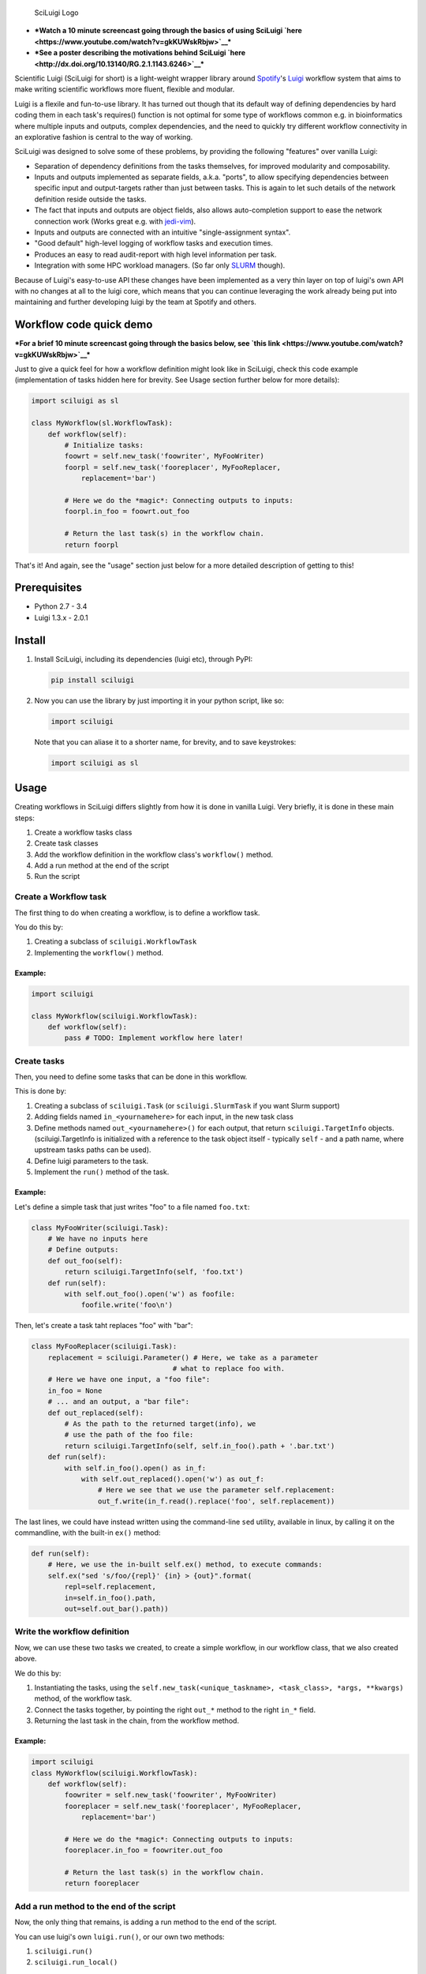 .. figure:: http://i.imgur.com/2aMT04J.png
   :alt: SciLuigi Logo

   SciLuigi Logo

-  ***Watch a 10 minute screencast going through the basics of using
   SciLuigi `here <https://www.youtube.com/watch?v=gkKUWskRbjw>`__***
-  ***See a poster describing the motivations behind SciLuigi
   `here <http://dx.doi.org/10.13140/RG.2.1.1143.6246>`__***

Scientific Luigi (SciLuigi for short) is a light-weight wrapper library
around `Spotify <http://spotify.com>`__'s
`Luigi <http://github.com/spotify/luigi>`__ workflow system that aims to
make writing scientific workflows more fluent, flexible and modular.

Luigi is a flexile and fun-to-use library. It has turned out though that
its default way of defining dependencies by hard coding them in each
task's requires() function is not optimal for some type of workflows
common e.g. in bioinformatics where multiple inputs and outputs, complex
dependencies, and the need to quickly try different workflow
connectivity in an explorative fashion is central to the way of working.

SciLuigi was designed to solve some of these problems, by providing the
following "features" over vanilla Luigi:

-  Separation of dependency definitions from the tasks themselves, for
   improved modularity and composability.
-  Inputs and outputs implemented as separate fields, a.k.a. "ports", to
   allow specifying dependencies between specific input and
   output-targets rather than just between tasks. This is again to let
   such details of the network definition reside outside the tasks.
-  The fact that inputs and outputs are object fields, also allows
   auto-completion support to ease the network connection work (Works
   great e.g. with
   `jedi-vim <https://github.com/davidhalter/jedi-vim>`__).
-  Inputs and outputs are connected with an intuitive "single-assignment
   syntax".
-  "Good default" high-level logging of workflow tasks and execution
   times.
-  Produces an easy to read audit-report with high level information per
   task.
-  Integration with some HPC workload managers. (So far only
   `SLURM <http://slurm.schedmd.com/>`__ though).

Because of Luigi's easy-to-use API these changes have been implemented
as a very thin layer on top of luigi's own API with no changes at all to
the luigi core, which means that you can continue leveraging the work
already being put into maintaining and further developing luigi by the
team at Spotify and others.

Workflow code quick demo
------------------------

***For a brief 10 minute screencast going through the basics below, see
`this link <https://www.youtube.com/watch?v=gkKUWskRbjw>`__***

Just to give a quick feel for how a workflow definition might look like
in SciLuigi, check this code example (implementation of tasks hidden
here for brevity. See Usage section further below for more details):

.. code:: python

    import sciluigi as sl

    class MyWorkflow(sl.WorkflowTask):
        def workflow(self):
            # Initialize tasks:
            foowrt = self.new_task('foowriter', MyFooWriter)
            foorpl = self.new_task('fooreplacer', MyFooReplacer,
                replacement='bar')

            # Here we do the *magic*: Connecting outputs to inputs:
            foorpl.in_foo = foowrt.out_foo

            # Return the last task(s) in the workflow chain.
            return foorpl

That's it! And again, see the "usage" section just below for a more
detailed description of getting to this!

Prerequisites
-------------

-  Python 2.7 - 3.4
-  Luigi 1.3.x - 2.0.1

Install
-------

1. Install SciLuigi, including its dependencies (luigi etc), through
   PyPI:

   .. code:: bash

       pip install sciluigi

2. Now you can use the library by just importing it in your python
   script, like so:

   .. code:: python

       import sciluigi

   Note that you can aliase it to a shorter name, for brevity, and to
   save keystrokes:

   .. code:: python

       import sciluigi as sl

Usage
-----

Creating workflows in SciLuigi differs slightly from how it is done in
vanilla Luigi. Very briefly, it is done in these main steps:

1. Create a workflow tasks class
2. Create task classes
3. Add the workflow definition in the workflow class's ``workflow()``
   method.
4. Add a run method at the end of the script
5. Run the script

Create a Workflow task
~~~~~~~~~~~~~~~~~~~~~~

The first thing to do when creating a workflow, is to define a workflow
task.

You do this by:

1. Creating a subclass of ``sciluigi.WorkflowTask``
2. Implementing the ``workflow()`` method.

Example:
^^^^^^^^

.. code:: python

    import sciluigi

    class MyWorkflow(sciluigi.WorkflowTask):
        def workflow(self):
            pass # TODO: Implement workflow here later!

Create tasks
~~~~~~~~~~~~

Then, you need to define some tasks that can be done in this workflow.

This is done by:

1. Creating a subclass of ``sciluigi.Task`` (or ``sciluigi.SlurmTask``
   if you want Slurm support)
2. Adding fields named ``in_<yournamehere>`` for each input, in the new
   task class
3. Define methods named ``out_<yournamehere>()`` for each output, that
   return ``sciluigi.TargetInfo`` objects. (sciluigi.TargetInfo is
   initialized with a reference to the task object itself - typically
   ``self`` - and a path name, where upstream tasks paths can be used).
4. Define luigi parameters to the task.
5. Implement the ``run()`` method of the task.

Example:
^^^^^^^^

Let's define a simple task that just writes "foo" to a file named
``foo.txt``:

.. code:: python

    class MyFooWriter(sciluigi.Task):
        # We have no inputs here
        # Define outputs:
        def out_foo(self):
            return sciluigi.TargetInfo(self, 'foo.txt')
        def run(self):
            with self.out_foo().open('w') as foofile:
                foofile.write('foo\n')

Then, let's create a task taht replaces "foo" with "bar":

.. code:: python

    class MyFooReplacer(sciluigi.Task):
        replacement = sciluigi.Parameter() # Here, we take as a parameter
                                      # what to replace foo with.
        # Here we have one input, a "foo file":
        in_foo = None
        # ... and an output, a "bar file":
        def out_replaced(self):
            # As the path to the returned target(info), we
            # use the path of the foo file:
            return sciluigi.TargetInfo(self, self.in_foo().path + '.bar.txt')
        def run(self):
            with self.in_foo().open() as in_f:
                with self.out_replaced().open('w') as out_f:
                    # Here we see that we use the parameter self.replacement:
                    out_f.write(in_f.read().replace('foo', self.replacement))

The last lines, we could have instead written using the command-line
``sed`` utility, available in linux, by calling it on the commandline,
with the built-in ``ex()`` method:

.. code:: python

        def run(self):
            # Here, we use the in-built self.ex() method, to execute commands:
            self.ex("sed 's/foo/{repl}' {in} > {out}".format(
                repl=self.replacement,
                in=self.in_foo().path,
                out=self.out_bar().path))

Write the workflow definition
~~~~~~~~~~~~~~~~~~~~~~~~~~~~~

Now, we can use these two tasks we created, to create a simple workflow,
in our workflow class, that we also created above.

We do this by:

1. Instantiating the tasks, using the
   ``self.new_task(<unique_taskname>, <task_class>, *args, **kwargs)``
   method, of the workflow task.
2. Connect the tasks together, by pointing the right ``out_*`` method to
   the right ``in_*`` field.
3. Returning the last task in the chain, from the workflow method.

Example:
^^^^^^^^

.. code:: python

    import sciluigi
    class MyWorkflow(sciluigi.WorkflowTask):
        def workflow(self):
            foowriter = self.new_task('foowriter', MyFooWriter)
            fooreplacer = self.new_task('fooreplacer', MyFooReplacer,
                replacement='bar')

            # Here we do the *magic*: Connecting outputs to inputs:
            fooreplacer.in_foo = foowriter.out_foo

            # Return the last task(s) in the workflow chain.
            return fooreplacer

Add a run method to the end of the script
~~~~~~~~~~~~~~~~~~~~~~~~~~~~~~~~~~~~~~~~~

Now, the only thing that remains, is adding a run method to the end of
the script.

You can use luigi's own ``luigi.run()``, or our own two methods:

1. ``sciluigi.run()``
2. ``sciluigi.run_local()``

The ``run_local()`` one, is handy if you don't want to run a central
scheduler daemon, but just want to run the workflow as a script.

Both of the above take the same options as ``luigi.run()``, so you can
for example set the main class to use (our workflow task):

::

    # End of script ....
    if __name__ == '__main__':
        sciluigi.run_local(main_task_cls=MyWorkflow)

Run the workflow
~~~~~~~~~~~~~~~~

Now, you should be able to run the workflow as simple as:

.. code:: bash

    python myworkflow.py

... provided of course, that the workflow is saved in a file named
myworkflow.py.

More Examples
~~~~~~~~~~~~~

See the `examples
folder <https://github.com/samuell/sciluigi/tree/master/examples>`__ for
more detailed examples!

More links, background info etc.
~~~~~~~~~~~~~~~~~~~~~~~~~~~~~~~~

The basic idea behind SciLuigi, and a preceding solution to it, was
presented in workshop (e-Infra MPS 2015) talk: -
`Slides <http://www.slideshare.net/SamuelLampa/building-workflows-with-spotifys-luigi>`__
- `Video <https://www.youtube.com/watch?v=f26PqSXZdWM>`__

See also `this collection of
links <http://bionics.it/posts/our-experiences-using-spotifys-luigi-for-bioinformatics-workflows>`__,
to more of our reported experiences using Luigi, which lead up to the
creation of SciLuigi.

Known Limitations
-----------------

-  Changing the workflow scheduling based on data sent as parameters, is
   not possible.
-  If you have an unknown number of outputs from a task, for which you
   want to start a full branch of the workflow, this is not possible
   either.

Both of the limitations are due to the fact that Luigi does scheduling
and execution separately (with the exception of Luigi's `dynamic
dependencies <http://luigi.readthedocs.io/en/stable/tasks.html#dynamic-dependencies>`__,
but they work only for upstream tasks, not downstream tasks, which we
would need).

If you run into any of these problems, you might be interested in an
experimental workflow engine we develop to overcome these limitations:
`SciPipe <http://scipipe.org/>`__.

Changelog
---------

-  0.9.3b4
-  Support for Python 3 (Thanks to @jeffcjohnson for contributing
   this!).
-  Bug fixes.

Contributors
------------

-  `See
   here <https://github.com/pharmbio/sciluigi/graphs/contributors>`__

Acknowledgements
----------------

This work is funded by: - `Faculty grants of the dept. of Pharmaceutical
Biosciences, Uppsala University <http://www.farmbio.uu.se>`__ -
`Bioinformatics Infrastructure for Life Sciences,
BILS <https://bils.se>`__

Many ideas and inspiration for the API is taken from: - `John Paul
Morrison's invention and works on Flow-Based
Programming <jpaulmorrison.com/fbp>`__
